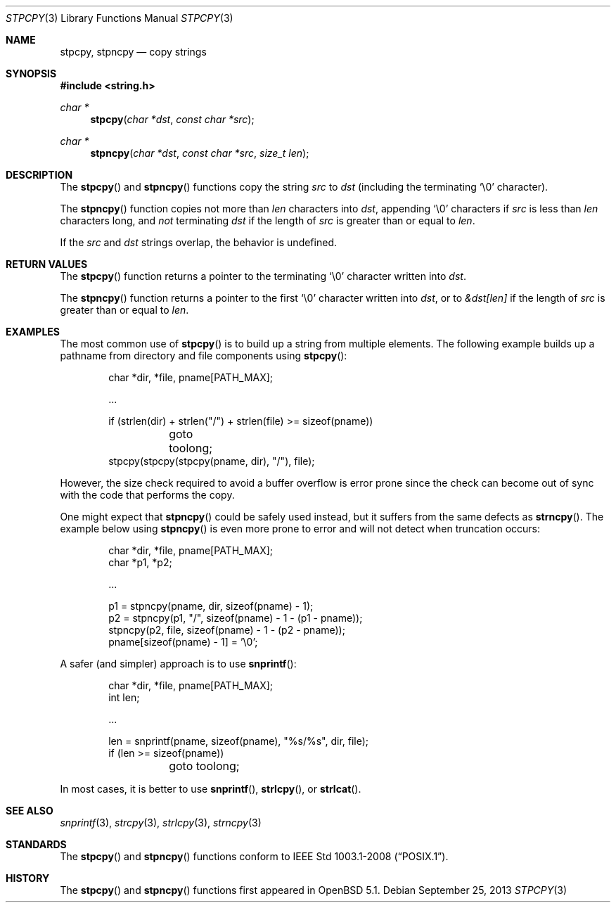 .\"	$OpenBSD: stpcpy.3,v 1.5 2013/09/25 21:50:18 millert Exp $
.\"
.\" Copyright (c) 1990, 1991 The Regents of the University of California.
.\" All rights reserved.
.\"
.\" This code is derived from software contributed to Berkeley by
.\" Chris Torek and the American National Standards Committee X3,
.\" on Information Processing Systems.
.\"
.\" Redistribution and use in source and binary forms, with or without
.\" modification, are permitted provided that the following conditions
.\" are met:
.\" 1. Redistributions of source code must retain the above copyright
.\"    notice, this list of conditions and the following disclaimer.
.\" 2. Redistributions in binary form must reproduce the above copyright
.\"    notice, this list of conditions and the following disclaimer in the
.\"    documentation and/or other materials provided with the distribution.
.\" 3. Neither the name of the University nor the names of its contributors
.\"    may be used to endorse or promote products derived from this software
.\"    without specific prior written permission.
.\"
.\" THIS SOFTWARE IS PROVIDED BY THE REGENTS AND CONTRIBUTORS ``AS IS'' AND
.\" ANY EXPRESS OR IMPLIED WARRANTIES, INCLUDING, BUT NOT LIMITED TO, THE
.\" IMPLIED WARRANTIES OF MERCHANTABILITY AND FITNESS FOR A PARTICULAR PURPOSE
.\" ARE DISCLAIMED.  IN NO EVENT SHALL THE REGENTS OR CONTRIBUTORS BE LIABLE
.\" FOR ANY DIRECT, INDIRECT, INCIDENTAL, SPECIAL, EXEMPLARY, OR CONSEQUENTIAL
.\" DAMAGES (INCLUDING, BUT NOT LIMITED TO, PROCUREMENT OF SUBSTITUTE GOODS
.\" OR SERVICES; LOSS OF USE, DATA, OR PROFITS; OR BUSINESS INTERRUPTION)
.\" HOWEVER CAUSED AND ON ANY THEORY OF LIABILITY, WHETHER IN CONTRACT, STRICT
.\" LIABILITY, OR TORT (INCLUDING NEGLIGENCE OR OTHERWISE) ARISING IN ANY WAY
.\" OUT OF THE USE OF THIS SOFTWARE, EVEN IF ADVISED OF THE POSSIBILITY OF
.\" SUCH DAMAGE.
.\"
.Dd $Mdocdate: September 25 2013 $
.Dt STPCPY 3
.Os
.Sh NAME
.Nm stpcpy ,
.Nm stpncpy
.Nd copy strings
.Sh SYNOPSIS
.In string.h
.Ft char *
.Fn stpcpy "char *dst" "const char *src"
.Ft char *
.Fn stpncpy "char *dst" "const char *src" "size_t len"
.Sh DESCRIPTION
The
.Fn stpcpy
and
.Fn stpncpy
functions copy the string
.Fa src
to
.Fa dst
(including the terminating
.Ql \e0
character).
.Pp
The
.Fn stpncpy
function copies not more than
.Fa len
characters into
.Fa dst ,
appending
.Ql \e0
characters if
.Fa src
is less than
.Fa len
characters long, and
.Em not
terminating
.Fa dst
if the length of
.Fa src
is greater than or equal to
.Fa len .
.Pp
If the
.Fa src
and
.Fa dst
strings overlap, the behavior is undefined.
.Sh RETURN VALUES
The
.Fn stpcpy
function returns a pointer to the terminating
.Ql \e0
character written into
.Fa dst .
.Pp
The
.Fn stpncpy
function returns a pointer to the first
.Ql \e0
character written into
.Fa dst ,
or to
.Fa &dst[len]
if the length of
.Fa src
is greater than or equal to
.Fa len .
.Sh EXAMPLES
The most common use of
.Fn stpcpy
is to build up a string from multiple elements.
The following example builds up a pathname from
directory and file components using
.Fn stpcpy :
.Bd -literal -offset indent
char *dir, *file, pname[PATH_MAX];

\&...

if (strlen(dir) + strlen("/") + strlen(file) >= sizeof(pname))
	goto toolong;
stpcpy(stpcpy(stpcpy(pname, dir), "/"), file);
.Ed
.Pp
However, the size check required to avoid a buffer overflow is error
prone since the check can become out of sync with the code that
performs the copy.
.Pp
One might expect that
.Fn stpncpy
could be safely used instead, but it suffers from the same defects as
.Fn strncpy .
The example below using
.Fn stpncpy
is even more prone to error and will not detect when truncation occurs:
.Bd -literal -offset indent
char *dir, *file, pname[PATH_MAX];
char *p1, *p2;

\&...

p1 = stpncpy(pname, dir, sizeof(pname) - 1);
p2 = stpncpy(p1, "/", sizeof(pname) - 1 - (p1 - pname));
stpncpy(p2, file, sizeof(pname) - 1 - (p2 - pname));
pname[sizeof(pname) - 1] = '\e0';
.Ed
.Pp
A safer (and simpler) approach is to use
.Fn snprintf :
.Bd -literal -offset indent
char *dir, *file, pname[PATH_MAX];
int len;

\&...

len = snprintf(pname, sizeof(pname), "%s/%s", dir, file);
if (len >= sizeof(pname))
	goto toolong;
.Ed
.Pp
In most cases, it is better to use
.Fn snprintf ,
.Fn strlcpy ,
or
.Fn strlcat .
.Sh SEE ALSO
.Xr snprintf 3 ,
.Xr strcpy 3 ,
.Xr strlcpy 3 ,
.Xr strncpy 3
.Sh STANDARDS
The
.Fn stpcpy
and
.Fn stpncpy
functions conform to
.St -p1003.1-2008 .
.Sh HISTORY
The
.Fn stpcpy
and
.Fn stpncpy
functions first appeared in
.Ox 5.1 .
